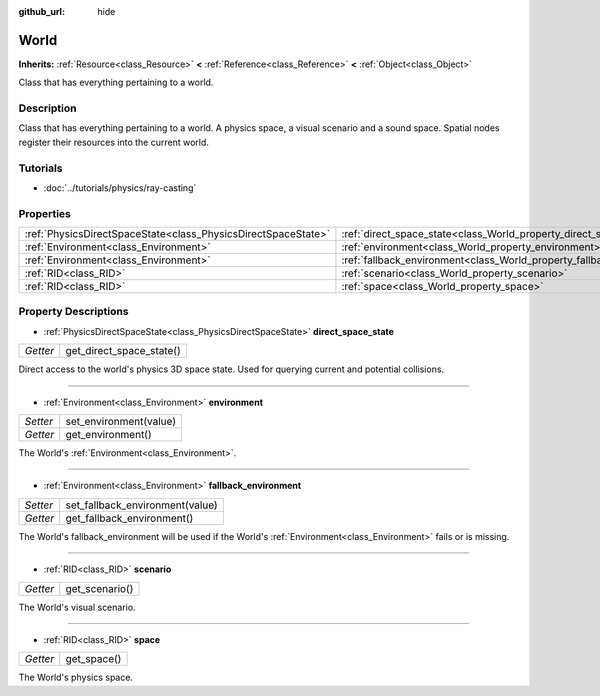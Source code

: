 :github_url: hide

.. Generated automatically by doc/tools/make_rst.py in Rebel Engine's source tree.
.. DO NOT EDIT THIS FILE, but the World.xml source instead.
.. The source is found in doc/classes or modules/<name>/doc_classes.

.. _class_World:

World
=====

**Inherits:** :ref:`Resource<class_Resource>` **<** :ref:`Reference<class_Reference>` **<** :ref:`Object<class_Object>`

Class that has everything pertaining to a world.

Description
-----------

Class that has everything pertaining to a world. A physics space, a visual scenario and a sound space. Spatial nodes register their resources into the current world.

Tutorials
---------

- :doc:`../tutorials/physics/ray-casting`

Properties
----------

+---------------------------------------------------------------+------------------------------------------------------------------------+
| :ref:`PhysicsDirectSpaceState<class_PhysicsDirectSpaceState>` | :ref:`direct_space_state<class_World_property_direct_space_state>`     |
+---------------------------------------------------------------+------------------------------------------------------------------------+
| :ref:`Environment<class_Environment>`                         | :ref:`environment<class_World_property_environment>`                   |
+---------------------------------------------------------------+------------------------------------------------------------------------+
| :ref:`Environment<class_Environment>`                         | :ref:`fallback_environment<class_World_property_fallback_environment>` |
+---------------------------------------------------------------+------------------------------------------------------------------------+
| :ref:`RID<class_RID>`                                         | :ref:`scenario<class_World_property_scenario>`                         |
+---------------------------------------------------------------+------------------------------------------------------------------------+
| :ref:`RID<class_RID>`                                         | :ref:`space<class_World_property_space>`                               |
+---------------------------------------------------------------+------------------------------------------------------------------------+

Property Descriptions
---------------------

.. _class_World_property_direct_space_state:

- :ref:`PhysicsDirectSpaceState<class_PhysicsDirectSpaceState>` **direct_space_state**

+----------+--------------------------+
| *Getter* | get_direct_space_state() |
+----------+--------------------------+

Direct access to the world's physics 3D space state. Used for querying current and potential collisions.

----

.. _class_World_property_environment:

- :ref:`Environment<class_Environment>` **environment**

+----------+------------------------+
| *Setter* | set_environment(value) |
+----------+------------------------+
| *Getter* | get_environment()      |
+----------+------------------------+

The World's :ref:`Environment<class_Environment>`.

----

.. _class_World_property_fallback_environment:

- :ref:`Environment<class_Environment>` **fallback_environment**

+----------+---------------------------------+
| *Setter* | set_fallback_environment(value) |
+----------+---------------------------------+
| *Getter* | get_fallback_environment()      |
+----------+---------------------------------+

The World's fallback_environment will be used if the World's :ref:`Environment<class_Environment>` fails or is missing.

----

.. _class_World_property_scenario:

- :ref:`RID<class_RID>` **scenario**

+----------+----------------+
| *Getter* | get_scenario() |
+----------+----------------+

The World's visual scenario.

----

.. _class_World_property_space:

- :ref:`RID<class_RID>` **space**

+----------+-------------+
| *Getter* | get_space() |
+----------+-------------+

The World's physics space.

.. |virtual| replace:: :abbr:`virtual (This method should typically be overridden by the user to have any effect.)`
.. |const| replace:: :abbr:`const (This method has no side effects. It doesn't modify any of the instance's member variables.)`
.. |vararg| replace:: :abbr:`vararg (This method accepts any number of arguments after the ones described here.)`
